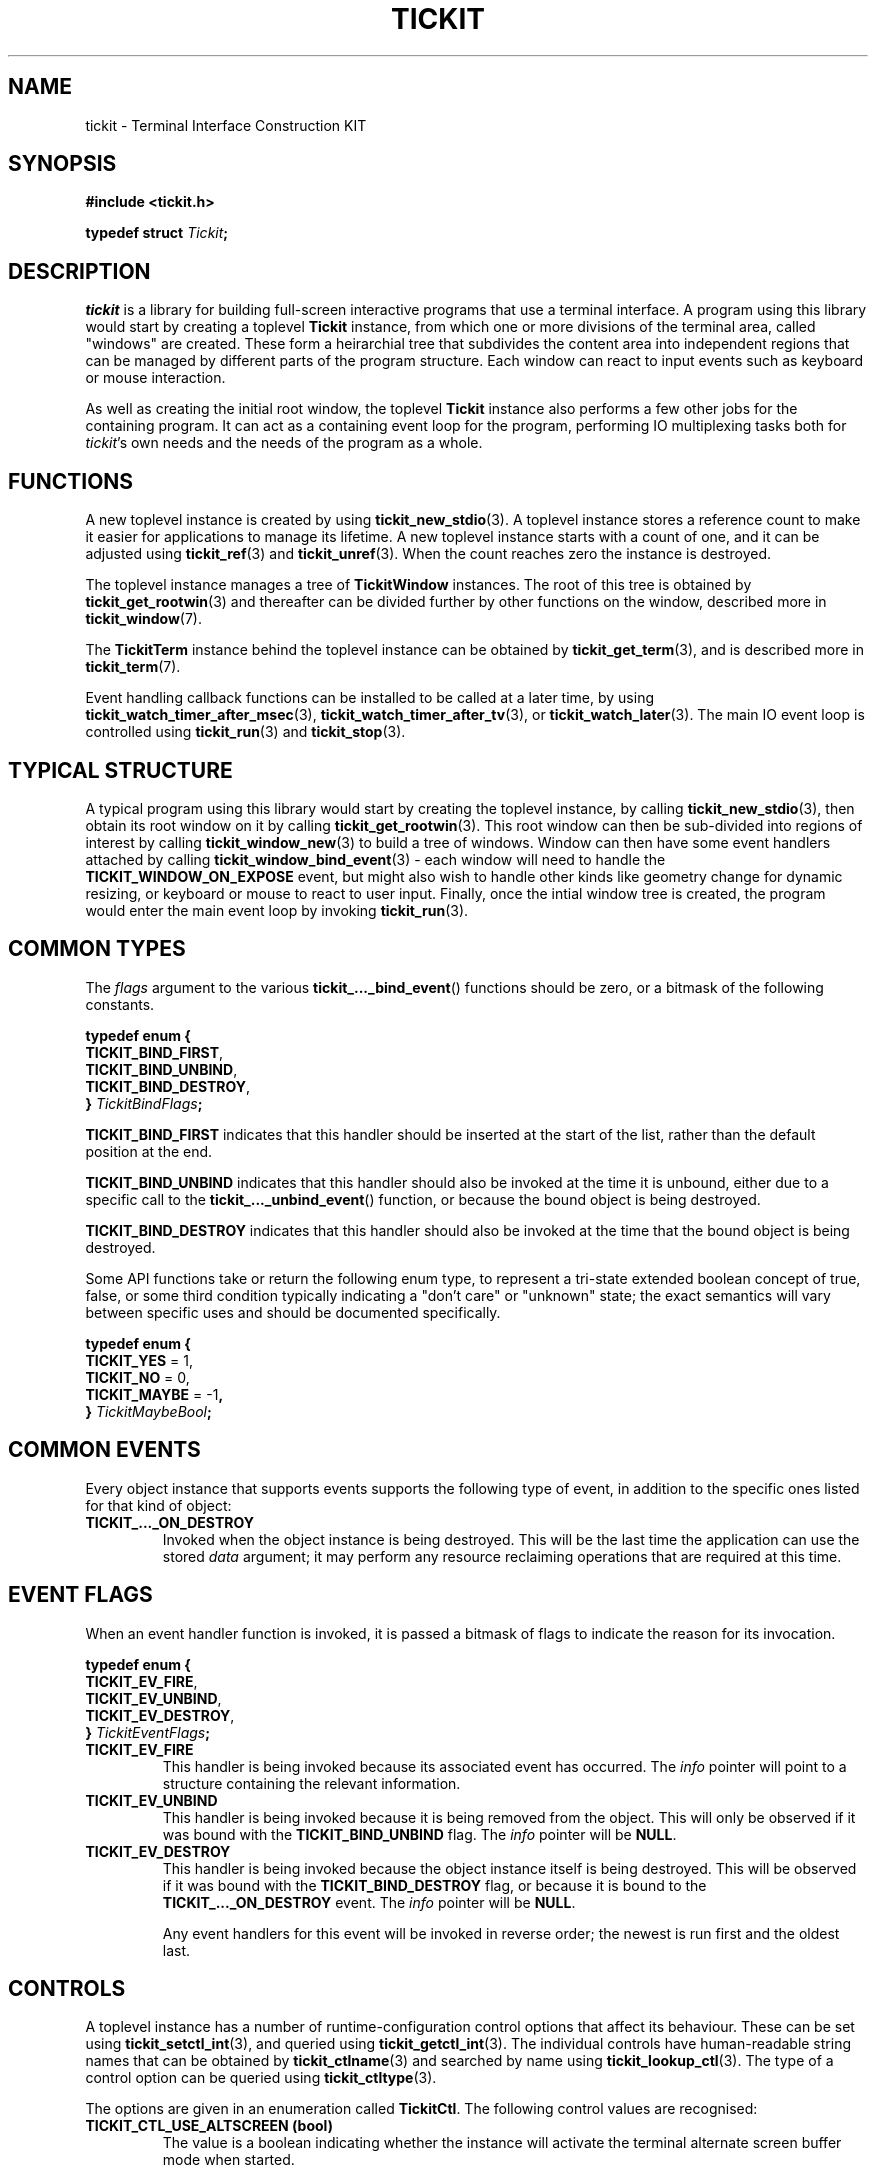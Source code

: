 .TH TICKIT 7
.SH NAME
tickit \- Terminal Interface Construction KIT
.SH SYNOPSIS
.EX
.B #include <tickit.h>
.sp
.BI "typedef struct " Tickit ;
.EE
.sp
.SH DESCRIPTION
\fItickit\fP is a library for building full-screen interactive programs that use a terminal interface. A program using this library would start by creating a toplevel \fBTickit\fP instance, from which one or more divisions of the terminal area, called "windows" are created. These form a heirarchial tree that subdivides the content area into independent regions that can be managed by different parts of the program structure. Each window can react to input events such as keyboard or mouse interaction.
.PP
As well as creating the initial root window, the toplevel \fBTickit\fP instance also performs a few other jobs for the containing program. It can act as a containing event loop for the program, performing IO multiplexing tasks both for \fItickit\fP's own needs and the needs of the program as a whole.
.SH FUNCTIONS
A new toplevel instance is created by using \fBtickit_new_stdio\fP(3). A toplevel instance stores a reference count to make it easier for applications to manage its lifetime. A new toplevel instance starts with a count of one, and it can be adjusted using \fBtickit_ref\fP(3) and \fBtickit_unref\fP(3). When the count reaches zero the instance is destroyed.
.PP
The toplevel instance manages a tree of \fBTickitWindow\fP instances. The root of this tree is obtained by \fBtickit_get_rootwin\fP(3) and thereafter can be divided further by other functions on the window, described more in \fBtickit_window\fP(7).
.PP
The \fBTickitTerm\fP instance behind the toplevel instance can be obtained by \fBtickit_get_term\fP(3), and is described more in \fBtickit_term\fP(7).
.PP
Event handling callback functions can be installed to be called at a later time, by using \fBtickit_watch_timer_after_msec\fP(3), \fBtickit_watch_timer_after_tv\fP(3), or \fBtickit_watch_later\fP(3). The main IO event loop is controlled using \fBtickit_run\fP(3) and \fBtickit_stop\fP(3).
.SH "TYPICAL STRUCTURE"
A typical program using this library would start by creating the toplevel instance, by calling \fBtickit_new_stdio\fP(3), then obtain its root window on it by calling \fBtickit_get_rootwin\fP(3). This root window can then be sub-divided into regions of interest by calling \fBtickit_window_new\fP(3) to build a tree of windows. Window can then have some event handlers attached by calling \fBtickit_window_bind_event\fP(3) - each window will need to handle the \fBTICKIT_WINDOW_ON_EXPOSE\fP event, but might also wish to handle other kinds like geometry change for dynamic resizing, or keyboard or mouse to react to user input. Finally, once the intial window tree is created, the program would enter the main event loop by invoking \fBtickit_run\fP(3).
.SH "COMMON TYPES"
The \fIflags\fP argument to the various \fBtickit_..._bind_event\fP() functions should be zero, or a bitmask of the following constants.
.sp
.EX
.B  typedef enum {
.BR  "  TICKIT_BIND_FIRST" ,
.BR  "  TICKIT_BIND_UNBIND" ,
.BR  "  TICKIT_BIND_DESTROY" ,
.BI "} " TickitBindFlags ;
.EE
.sp
.PP
\fBTICKIT_BIND_FIRST\fP indicates that this handler should be inserted at the start of the list, rather than the default position at the end.
.PP
\fBTICKIT_BIND_UNBIND\fP indicates that this handler should also be invoked at the time it is unbound, either due to a specific call to the \fBtickit_..._unbind_event\fP() function, or because the bound object is being destroyed.
.PP
\fBTICKIT_BIND_DESTROY\fP indicates that this handler should also be invoked at the time that the bound object is being destroyed.
.PP
Some API functions take or return the following enum type, to represent a tri-state extended boolean concept of true, false, or some third condition typically indicating a "don't care" or "unknown" state; the exact semantics will vary between specific uses and should be documented specifically.
.sp
.EX
.B  typedef enum {
.BR "  TICKIT_YES" " = 1,"
.BR "  TICKIT_NO" " = 0,"
.BR "  TICKIT_MAYBE" " = -1",
.BI "} " TickitMaybeBool ;
.EE
.SH "COMMON EVENTS"
Every object instance that supports events supports the following type of event, in addition to the specific ones listed for that kind of object:
.TP
.B TICKIT_..._ON_DESTROY
Invoked when the object instance is being destroyed. This will be the last time the application can use the stored \fIdata\fP argument; it may perform any resource reclaiming operations that are required at this time.
.SH "EVENT FLAGS"
When an event handler function is invoked, it is passed a bitmask of flags to indicate the reason for its invocation.
.sp
.EX
.B  typedef enum {
.BR "  TICKIT_EV_FIRE" ,
.BR "  TICKIT_EV_UNBIND" ,
.BR "  TICKIT_EV_DESTROY" ,
.BI "} " TickitEventFlags ;
.EE
.TP
.B TICKIT_EV_FIRE
This handler is being invoked because its associated event has occurred. The \fIinfo\fP pointer will point to a structure containing the relevant information.
.TP
.B TICKIT_EV_UNBIND
This handler is being invoked because it is being removed from the object. This will only be observed if it was bound with the \fBTICKIT_BIND_UNBIND\fP flag. The \fIinfo\fP pointer will be \fBNULL\fP.
.TP
.B TICKIT_EV_DESTROY
This handler is being invoked because the object instance itself is being destroyed. This will be observed if it was bound with the \fBTICKIT_BIND_DESTROY\fP flag, or because it is bound to the \fBTICKIT_..._ON_DESTROY\fP event. The \fIinfo\fP pointer will be \fBNULL\fP.
.IP
Any event handlers for this event will be invoked in reverse order; the newest is run first and the oldest last.
.SH CONTROLS
A toplevel instance has a number of runtime-configuration control options that affect its behaviour. These can be set using \fBtickit_setctl_int\fP(3), and queried using \fBtickit_getctl_int\fP(3). The individual controls have human-readable string names that can be obtained by \fBtickit_ctlname\fP(3) and searched by name using \fBtickit_lookup_ctl\fP(3). The type of a control option can be queried using \fBtickit_ctltype\fP(3).
.PP
The options are given in an enumeration called \fBTickitCtl\fP. The following control values are recognised:
.in
.TP
.B TICKIT_CTL_USE_ALTSCREEN (bool)
The value is a boolean indicating whether the instance will activate the terminal alternate screen buffer mode when started.
.SH "SEE ALSO"
.BR tickit_window (7),
.BR tickit_term (7),
.BR tickit_pen (7),
.BR tickit_rect (7),
.BR tickit_rectset (7),
.BR tickit_renderbuffer (7),
.BR tickit_string (7),
.BR tickit_utf8_count (3)
